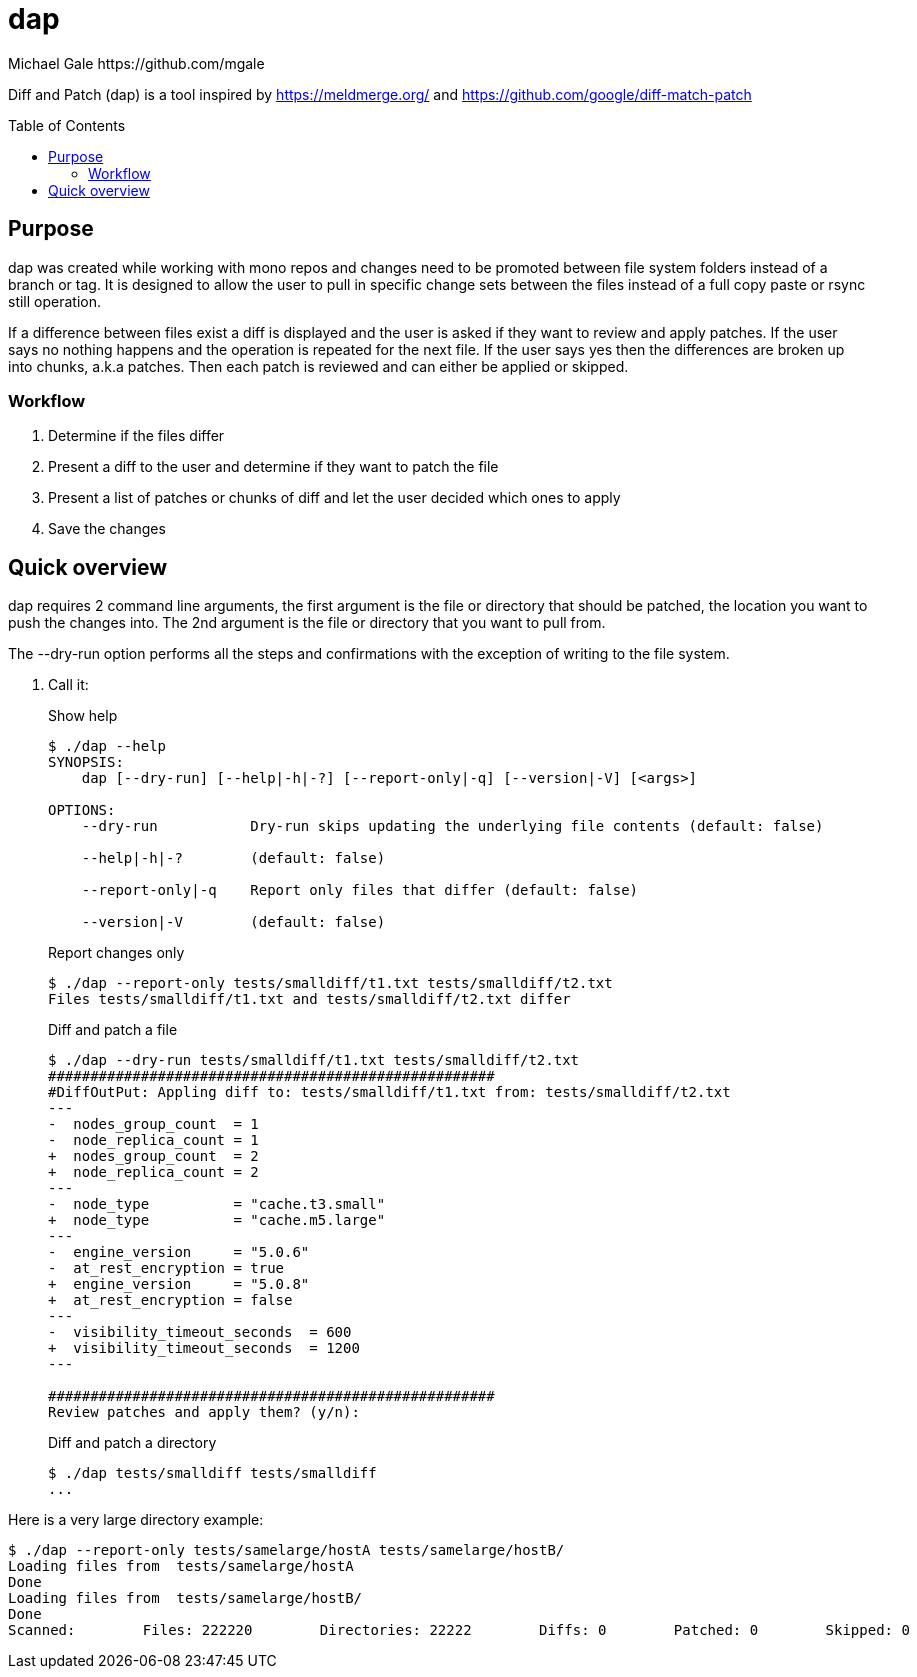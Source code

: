 = dap
Michael Gale https://github.com/mgale
:idprefix:
:name: dap
:toc: macro
:toclevels: 4

Diff and Patch (dap) is a tool inspired by https://meldmerge.org/ and https://github.com/google/diff-match-patch

toc::[]

[[purpose]]
== Purpose ==

dap was created while working with mono repos and changes need to be promoted between file system folders instead of a branch or tag. It is designed to allow the user to pull in specific change sets between the files instead of a full copy paste or rsync still operation.

If a difference between files exist a diff is displayed and the user is asked if they want to review and apply patches. If the user says no nothing happens and the operation is repeated for the next file. If the user says yes then the differences are broken up into chunks, a.k.a patches. Then each patch is reviewed and can either be applied or skipped.

=== Workflow ===

. Determine if the files differ
. Present a diff to the user and determine if they want to patch the file
. Present a list of patches or chunks of diff and let the user decided which ones to apply
. Save the changes


[[quick_overview]]
== Quick overview

dap requires 2 command line arguments, the first argument is the file or directory that should be patched, the location you want to push the changes into. The 2nd argument is the file or directory that you want to pull from.

The --dry-run option performs all the steps and confirmations with the exception of writing to the file system.


. Call it:
+
.Show help
----
$ ./dap --help
SYNOPSIS:
    dap [--dry-run] [--help|-h|-?] [--report-only|-q] [--version|-V] [<args>]

OPTIONS:
    --dry-run           Dry-run skips updating the underlying file contents (default: false)

    --help|-h|-?        (default: false)

    --report-only|-q    Report only files that differ (default: false)

    --version|-V        (default: false)


----
+
.Report changes only
----
$ ./dap --report-only tests/smalldiff/t1.txt tests/smalldiff/t2.txt
Files tests/smalldiff/t1.txt and tests/smalldiff/t2.txt differ
----
+
.Diff and patch a file
----
$ ./dap --dry-run tests/smalldiff/t1.txt tests/smalldiff/t2.txt
#####################################################
#DiffOutPut: Appling diff to: tests/smalldiff/t1.txt from: tests/smalldiff/t2.txt
---
-  nodes_group_count  = 1
-  node_replica_count = 1
+  nodes_group_count  = 2
+  node_replica_count = 2
---
-  node_type          = "cache.t3.small"
+  node_type          = "cache.m5.large"
---
-  engine_version     = "5.0.6"
-  at_rest_encryption = true
+  engine_version     = "5.0.8"
+  at_rest_encryption = false
---
-  visibility_timeout_seconds  = 600
+  visibility_timeout_seconds  = 1200
---

#####################################################
Review patches and apply them? (y/n):
----
+
.Diff and patch a directory
----
$ ./dap tests/smalldiff tests/smalldiff
...
----

Here is a very large directory example:
----
$ ./dap --report-only tests/samelarge/hostA tests/samelarge/hostB/
Loading files from  tests/samelarge/hostA
Done
Loading files from  tests/samelarge/hostB/
Done
Scanned:        Files: 222220        Directories: 22222        Diffs: 0        Patched: 0        Skipped: 0        Errors: 0         Runtime: 4.554211126s
----
